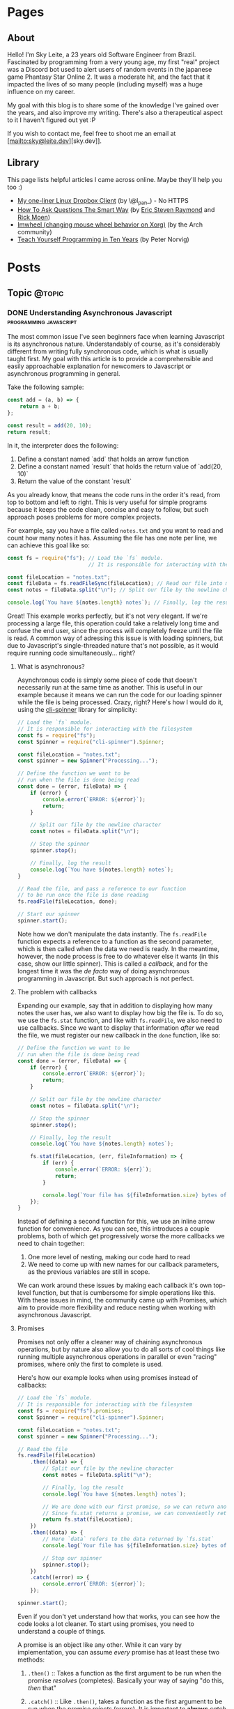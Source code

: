 #+STARTUP: content
#+AUTHOR: Sky Leite
#+HUGO_BASE_DIR: ./
#+HUGO_SECTION: ./
#+HUGO_AUTO_SET_LASTMOD: t

* Pages
:PROPERTIES:
:EXPORT_HUGO_CUSTOM_FRONT_MATTER: :noauthor true :nocomment true :nodate true :nopaging true :noread true
:EXPORT_HUGO_MENU: :menu main
:EXPORT_HUGO_SECTION: pages
:EXPORT_HUGO_WEIGHT: auto
:END:

** About
:PROPERTIES:
:EXPORT_FILE_NAME: test-page
:END:

Hello! I'm Sky Leite, a 23 years old Software Engineer from Brazil.
Fascinated by programming from a very young age, my first "real" project was a
Discord bot used to alert users of random events in the japanese game Phantasy
Star Online 2. It was a moderate hit, and the fact that it impacted the lives of
so many people (including myself) was a huge influence on my career.

My goal with this blog is to share some of the knowledge I've gained over the
years, and also improve my writing. There's also a therapeutical aspect to it I
haven't figured out yet :P

If you wish to contact me, feel free to shoot me an email at [mailto:sky@leite.dev][sky.dev]].

** Library
:PROPERTIES:
:EXPORT_FILE_NAME: library
:END:

This page lists helpful articles I came across online. Maybe they'll help you
too :)

- [[http://lpan.io/one-liner-dropbox-client/][My one-liner Linux Dropbox Client]] (by \@l_pan_) - No HTTPS
- [[http://www.catb.org/~esr/faqs/smart-questions.html][How To Ask Questions The Smart Way]] (by [[mailto:esr@thyrsus.com][Eric Steven Raymond]] and [[mailto:respond-auto@linuxmafia.com][Rick Moen]])
- [[https://wiki.archlinux.org/index.php/IMWheel][Imwheel (changing mouse wheel behavior on Xorg)]] (by the Arch community)
- [[https://www.norvig.com/21-days.html][Teach Yourself Programming in Ten Years]] (by Peter Norvig)

* Posts
:PROPERTIES:
:EXPORT_HUGO_SECTION: posts
:END:
** Topic :@topic:
*** DONE Understanding Asynchronous Javascript :programming:javascript:
CLOSED: [2019-06-30 Sun 03:09]
:PROPERTIES:
:EXPORT_FILE_NAME: understanding-asynchronous-javascript
:END:

The most common issue I've seen beginners face when learning Javascript is its
asynchronous nature. Understandably of course, as it's considerably different
from writing fully synchronous code, which is what is usually taught first. My
goal with this article is to provide a comprehensible and easily approachable explanation
for newcomers to Javascript or asynchronous programming in general.

Take the following sample:

#+BEGIN_SRC js
const add = (a, b) => {
    return a + b;
};

const result = add(20, 10);
return result;
#+END_SRC

In it, the interpreter does the following:

1. Define a constant named `add` that holds an arrow function
2. Define a constant named `result` that holds the return value of `add(20,
   10)`
3. Return the value of the constant `result`

As you already know, that means the code runs in the order it's read, from top
to bottom and left to right. This is very useful for simple programs because it
keeps the code clean, concise and easy to follow, but such approach poses
problems for more complex projects.

For example, say you have a file called =notes.txt= and you want to read and
count how many notes it has. Assuming the file has one note per line, we can
achieve this goal like so:

#+BEGIN_SRC js
const fs = require("fs"); // Load the `fs` module.
                          // It is responsible for interacting with the filesystem

const fileLocation = "notes.txt";
const fileData = fs.readFileSync(fileLocation); // Read our file into memory
const notes = fileData.split("\n"); // Split our file by the newline character

console.log(`You have ${notes.length} notes`); // Finally, log the result
#+END_SRC

Great! This example works perfectly, but it's not very elegant. If we're
processing a large file, this operation could take a relatively long time and
confuse the end user, since the process will completely freeze until the file is
read. A common way of adressing this issue is with loading spinners,
but due to Javascript's single-threaded nature that's not possible, as it would
require running code simultaneously... right?

**** What is asynchronous?

Asynchronous code is simply some piece of code that doesn't necessarily run at the same time
as another. This is useful in our example because it means we can run the code
for our loading spinner while the file is being processed. Crazy, right? Here's
how I would do it, using the [[https://github.com/helloIAmPau/node-spinner][cli-spinner]] library for simplicity:

#+BEGIN_SRC js
// Load the `fs` module.
// It is responsible for interacting with the filesystem
const fs = require("fs");
const Spinner = require("cli-spinner").Spinner;

const fileLocation = "notes.txt";
const spinner = new Spinner("Processing...");

// Define the function we want to be
// run when the file is done being read
const done = (error, fileData) => {
    if (error) {
        console.error(`ERROR: ${error}`);
        return;
    }

    // Split our file by the newline character
    const notes = fileData.split("\n");

    // Stop the spinner
    spinner.stop();

    // Finally, log the result
    console.log(`You have ${notes.length} notes`);
}

// Read the file, and pass a reference to our function
// to be run once the file is done reading
fs.readFile(fileLocation, done);

// Start our spinner
spinner.start();
#+END_SRC

Note how we don't manipulate the data instantly. The =fs.readFile= function
expects a reference to a function as the second parameter, which is then called
when the data we need is ready. In the meantime, however, the node process is free
to do whatever else it wants (in this case, show our little spinner). This is
called a /callback/, and for the longest time it was the /de facto/ way of doing
asynchronous programming in Javascript. But such approach is not perfect.

**** The problem with callbacks

Expanding our example, say that in addition to displaying how many notes the
user has, we also want to display how big the file is. To do so, we use the
=fs.stat= function, and like with =fs.readFile=, we also need to use callbacks.
Since we want to display that information /after/ we read the file, we must
register our new callback in the =done= function, like so:

#+BEGIN_SRC js
// Define the function we want to be
// run when the file is done being read
const done = (error, fileData) => {
    if (error) {
        console.error(`ERROR: ${error}`);
        return;
    }

    // Split our file by the newline character
    const notes = fileData.split("\n");

    // Stop the spinner
    spinner.stop();

    // Finally, log the result
    console.log(`You have ${notes.length} notes`);

    fs.stat(fileLocation, (err, fileInformation) => {
        if (err) {
            console.error(`ERROR: ${err}`);
            return;
        }

        console.log(`Your file has ${fileInformation.size} bytes of information`);
    });
}
#+END_SRC

Instead of defining a second function for this, we use an inline arrow function
for convenience. As you can see, this introduces a couple problems, both of
which get progressively worse the more callbacks we need to chain together:

1. One more level of nesting, making our code hard to read
2. We need to come up with new names for our callback parameters, as the previous variables
   are still in scope.

We can work around these issues by making each callback it's own top-level
function, but that is cumbersome for simple operations like this. With these
issues in mind, the community came up with Promises, which aim to provide more
flexibility and reduce nesting when working with asynchronous Javascript.

**** Promises

Promises not only offer a cleaner way of chaining asynchronous operations, but
by nature also allow you to do all sorts of cool things like running multiple
asynchronous operations in parallel or even "racing" promises, where only
the first to complete is used.

Here's how our example looks when using promises instead of callbacks:

#+BEGIN_SRC js
// Load the `fs` module.
// It is responsible for interacting with the filesystem
const fs = require("fs").promises;
const Spinner = require("cli-spinner").Spinner;

const fileLocation = "notes.txt";
const spinner = new Spinner("Processing...");

// Read the file
fs.readFile(fileLocation)
    .then((data) => {
        // Split our file by the newline character
        const notes = fileData.split("\n");

        // Finally, log the result
        console.log(`You have ${notes.length} notes`);

        // We are done with our first promise, so we can return another one
        // Since fs.stat returns a promise, we can conveniently return it
        return fs.stat(fileLocation);
    })
    .then((data) => {
        // Here `data` refers to the data returned by `fs.stat`
        console.log(`Your file has ${fileInformation.size} bytes of information`);

        // Stop our spinner
        spinner.stop();
    })
    .catch((error) => {
        console.error(`ERROR: ${error}`);
    });

spinner.start();
#+END_SRC

Even if you don't yet understand how that works, you can see how the code looks a lot
cleaner. To start using promises, you need to understand a couple of
things.

A promise is an object like any other. While it can vary by implementation, you
can assume /every/ promise has at least these two methods:

1. =.then()= :: Takes a function as the first argument to be run when the promise /resolves/
   (completes). Basically your way of saying "do this, /then/ that"

2. =.catch()= :: Like =.then()=, takes a function as the first argument to be run when the
   promise /rejects/ (errors). It is important to *always* /catch/ (handle) promise
   /rejections/, even if you just log them somewhere. If you don't, you'll get a
   warning in the console and in the future a crash in your application.

With that in mind, the usual workflow when working with promises is:

1. Call a function that returns a promise (in this case, =fs.readFile=)
2. Call =.then()= on the returned promise with a callback for what we want to do
   with the data
3. If chaining, call another function that returns a promise and return it. This
   can be done indefinitely, of course.
4. Call =.catch()= to handle whatever errors our promise chain can potentially throw.

This is the most basic overview of how asynchronous operations work in
Javascript. There's a lot more to cover, like =async/await= and =Promise.all()=,
but this should be enough to get you started. If you have any questions, refer
to the FAQ and feel free to post a comment if that doesn't help or if you
believe this article can be improved.

**** FAQ

1. Q: Can I get data out of a callback / promise?
  
   A: No. Since callbacks / promises run at some indeterminate time in the
   future, trying to do so will lead you to all sorts of weird bugs that are
   hard to trace back. Usually you should treat data that's inside a callback /
   function as 100% limited to that scope, that way you can avoid these problems altogether.

2. Q: Can I wait for a promise to complete before doing something else?

   A: No. If you want to run an operation after a promise resolves, you must do
   it inside the callback of =.then()=.


*** DONE Station Diaries #1 - Start of Something New :programming:station:
CLOSED: [2019-09-02 Mon 23:42]
:PROPERTIES:
:EXPORT_FILE_NAME: station-diaries-1
:END:

With how accessible internet connections are these days, the explosion of
streaming almost feels like a natural progression of the way we consume media.
In the case of music, we've never experience so much convenience since all you
have to do to listen to your favorite album is to launch Spotify, type its name
and click play.

That said, this convenience comes with important and potentially dangerous
pitfalls such as giving Spotify data about what you listen, when you listen and
where you listen. This should be enough reason to consider an alternative if
privacy is at all important to you, but if that's not the case maybe the case
for artist profits should be. [[https://www.cnbc.com/2018/01/26/how-spotify-apple-music-can-pay-musicians-more-commentary.html][Spotify pays, at maximum, US$0.0084 per stream to
the holder of the music rights]] (which includes the record label, producers,
artists, songwriters, and who knows what else). This means that 1 million
streams, an impressive feat if you ask me, generates US$7,000 (which the artist
might not get even half of).

With those concerns in mind I decided to start [[https://github.com/SkyLeiteF/station][Station]], a self-hosted music
streaming service, in hopes of encouraging people to start buying music once
again or suport their favorite artists in some other way (like going to concerts!).
The idea is that you set it up once and are on your way to having your very own
Spotify, running wherever you'd like. You and other users can add music to
the library to be shared with eachother effortlessly, without giving up the
convenience of modern streaming services.

Welcome to Station Diaries, a series of posts where I'll detail progress on this
admittedly ambitious project.

**** How?

I've been writing JavaScript for a good 3 years now and my first instinct was to
use it for this project as well. It took some convincing but I decided to try
.NET Core and it's been a good (albeit rocky) journey, even if I still think
it's weird to write code in an environment where so much is abstracted away from
the programmer.

Since I'm already learning an entire new language and framework, I decided to
also go with a different approach with regards to databases. I have had so many
terrible experiences with ORMs in the past that I couldn't justify giving yet
another one a try, which led to using stored procedures / functions for
everything that deals with the database. Creating a user? =SELECT * FROM
createuser(email, password)=. It is definitely weird writing SQL as functions,
especially considering there is no linting / completion / syntax checking
whatsoever, but it's honestly not much different from writing JavaScript and
running your code with pretty much no confidence that it will run. I must say I
didn't miss the feeling of shock when you run code and it /works/, though.

**** What?

Some key characteristics I believe will make Station a pleasure to use and
maintain are:

1. Plugin system
  The application was designed from the start to work in a plugin system. By
   default it has no knowledge of how and where to acquire tracks, it only
   parses data returned from plugins. This allows users to extend the upload
   system with whatever sources they'd like (Soundcloud, YouTube, etc) without
   risking the application's legitimacy. Station in no way wants to promote
   piracy, but there are completely valid reasons to acquire music from the
   listed sources, so a plugin system puts that responsibility on the plugin
   loaded by the user.

2. MusicBrainz integration
   Music organization is a nightmare. There are so many edge cases that I could
   spend the time it takes to finish a Dream Theater album and still not be
   done. Because of that, Station uses the MusicBrainz database as the ultimate
   source of truth; if a track cannot be found on it, expect undefined behavior
   and dead animals. This can be a burden for a user, but it can be easily fixed
   by adding your entry to the MusicBrainz database, improving Station for
   yourself and MusicBrainz for everyone :)

As of writing this post, I have mostly figured out the song creation part which
I believe to be the most crucial and sensitive part of the application. The
current process of uploading a new song works as follows:

1. `SongWorker` class receives a response from a plugin, which includes a byte
   array representing the music file, it's name, artist, album, duration and,
   optionally, a MusicBrainz ID.

2. Worker tries to find more information about the track on MusicBrainz. If it
   fails, it aborts the operation entirely.

3. Creates =Artist=, =Album=, =Song= and =Upload= objects accordingly and
   returns the new =Song= object to the user.

The logic is simple, but it involves a lot of (admittedly ugly) code that I'm
hoping to clean out later.

Currently I'm working on the authentication system using ASP.NET's
=AuthenticationHandler= and a system of claims. There are no permissions in
place at the moment, as my current goal is to get an MVP working as soon as possible.

That's all I got for now. Thanks for reading this far and if you'd like to
contribute feel free to check [[https://github.com/SkyLeite/Station][Station's repository on Github]] or contact me at
[[mailto:sky@leite.dev][sky@leite.dev]]. Issues, PRs and comments are, as always, welcome :)



*** DONE Review: Final Fantasy XIV :games:reviews:
CLOSED: [2021-01-11 seg 19:57]
:PROPERTIES:
:EXPORT_FILE_NAME: review-final-fantasy-xiv
:END:
This is a copy-and-paste of my Steam Review for Final Fantasy XIV. I decided that it would be good to have it here as well for future reference, as it was extremely well received on the site.


I was very skeptic to play Final Fantasy XIV at first. Coming from Phantasy Star Online 2 back in 2015, FFXIV looked slow, stiff, and overall not challenging to play. The subscription model made it even harder to justify playing it, as I had always seen monthly subscriptions as a way to milk players' money as much as possible. When I was gifted the game by a friend (there was no free trial back then), I decided to give it a try just to confirm my thoughts. I could not have been more wrong.

Disclaimer: as of writing this, I have around 500 hours of playtime on the standalone version. I've played through two of the first expansions and I'm halfway through Shadowbringers.

As someone who usually ignores stories in video games as they tend to not conform to my standards, I was blown away by how captivating this game's narrative is. It's incredibly refreshing to come across an MMO that not only has a good story, but *knows* it has a good story. FFXIV has no problem throwing you 10 quests in a row where you don't fight a single enemy, because it knows the story alone is enough to keep you interested, and it is absolutely right. Every sentence was crafted to enhance your immersion in the world through character development that goes way beyond what I've come to expect from JRPGs, and story beats that hit you like a truck when you least expect them. If you care in any way about story-driven video games, you cannot miss this game.

The combat, at first, is slow. You'll be pressing the same three buttons over and over for a good couple of hours when you first start this game. While I considered it a problem as an MMO veteran when first starting out, it makes sense as an introduction to non-MMO players, or even people not used to games in general. That said, the game quickly develops on your class' toolkit giving you action after action until you have two hotbars of skills that are all universally useful in the right situations. Some of the more fast-paced classes (Ninja, Astrologian) feel like playing Dance Dance Revolution as a kid, all while dodging whatever the gigantic f*****g monster you're fighting throws at you. I've not yet done end-game raid content, but from what I've seen of my guild mates they expand on this even further.

If you don't play this game, it's completely understandable to be flustered by the payment model. Paying for a game, expansions and a monthly subscription on top of that rings a siren in the ears of any sane consumer, but this is different. Final Fantasy XIV does NOT pull any tricks to keep you subscribed. You get a good game with a huge amount of content and that's *it*. If you play for the story, you can subscribe while there's story content and simply stop paying until the next patch. If you play for raids and end-game content, you can pause your sub once you're tired or feel like playing other games.

Three years ago, a japanese player asked YoshiP (the game's director, Naoki Yoshida) how to stay motivated to keep playing in between patches, when content naturally dries out for a little while. His response was the following:

"It's alright not to play it everyday. Since it's just a game, you can stop forcing yourself if it's hard on you to keep that up. Rather, it'll just pile up unnecessary stress if you limit yourself into playing just that one game since there are so many other games out there. So, do come back and play it to your heart's content when the major patch kicks in, then stop it to play other games before you got burnt out, and then come back for another major patch. This will actually make me happier, and in the end, I think this is the best solution I can answer for keeping your motivation up for the game." (source: /u/elevenmile on /r/ffxiv)

Reading this response is what made me realize what kind of experience I was paying for. In PSO2, to play end game content you *have* to log in at certain times of the day where such content is available, otherwise you miss out completely. After playing for years I grew resentful of the game because it felt more like a job than an enjoyment for me, yet I couldn't quit because I'd be behind if I did. In Final Fantasy XIV, you're experiencing the world on your own terms. No pressure, no time gated content, no manipulative tricks to keep you subscribed. If you don't feel like playing, just don't. The developers very clearly respect the player's time and it shows in game.

I can't force you to play this game, but I hope my thoughts helped you decide for yourself. Even if you ultimately decide to not play it, I recommend you watch Noclip's FINAL FANTASY XIV Documentary on YouTube. The development cycle of FFXIV and how it went from a financial disaster to SquareEnix's biggest hit is a great story.

See you in Eorzea, Warrior of Light.


*** DONE Manipulation.app
CLOSED: [2021-01-13 qua 18:06]
:PROPERTIES:
:EXPORT_FILE_NAME: manipulation-app
:END:

I have this insatiable desire to create, and it is ultimately what led me to start my programming career with [[https://github.com/SkyLeiteF/WeebBot-v2][Weeb Bot]] back in 2016. However, after finishing it I could never bring myself to lead another project to completion. Along with the normal impostor syndrome that comes with working in a field filled with so many incredibly talented people, it led me to develop anxiety over starting new projects and bringing ideas to life. After going through therapy, I'm glad to announce I'm working on yet another project called Manipulation.app, a web application designed to guide you through your crafting experience in Final Fantasy XIV.

**** The problem

In Final Fantasy XIV, one of the best ways of making Gil (in-game money) is through crafting items (food, gear, potions, etc.) through the many different crafting classes and recipes. Each recipe has a certain amount of ingredients that can be either gatherable or craftable items. Once you reach end-game recipes, this can lead to items that require many other craftable items, creating this seemingly un-ending web of gathering and crafting that the game makes no effort of untangling. This is where Manipulation comes in.

Through a feature called "Lists", the user can input an array of items they'd like to craft, and the application creates a list of all the items they'll need to gather and craft to reach the desired outcome, along with their requirements.

**** The existing solutions

Tools designed to solve this problem have existed for a while in the community, but each of them come with their own myriad of problems. Garland Tools is an incredible database of general information for the game, but doesn't help you to streamline the crafting process that much. FFXIV Teamcraft is much better in that respect, with many other helpful tools, but suffers from significant performance problems, as on every load it downloads every single item, quest, recipe and NPC in the game. This results in an initial load of 11.69MBs of data and a time-to-interactive of 3.11s (which you still have to wait after, for some reason). This is unacceptable.

#+ATTR_HTML: :class center
#+attr_html: :caption Average FFXIV Teamcraft user on initial load
[[file:https://i.imgur.com/LkgpGnX.jpg]]

All the data is stored server-side in Manipulation, and through GraphQL it allows the client to pull precisely the data it needs, not wasting a single byte. This improves initial load times, general CPU-time performance (as the browser doesn't have to parse 10MBs of json data) and general responsiveness, especially on mobile (which Manipulation is designed to be fully compatible with). All these improvements come with a higher network footprint, as the application needs to always be connected to the internet to work, but considering Final Fantasy XIV is an online-only I don't consider this to be a problem yet.

**** The technology

Manipulation has a few moving parts that all come together to deliver you the best user experience possible, and in this section I'll talk about them briefly and explain some of the decisions I made along the way.

***** Datasync

I consider this to be the most crucial part of the entire application. It's purpose is to download data from the [[https://github.com/xivapi/ffxiv-datamining][FFXIV Datamining Repository]], parse the (weirdly formatted) CSV files and convert the data to the format used in Manipulation's database. I chose to write Datasync in Rust, as the CSV files are huge and Rust's CSV parser is incredibly fast. Considering the synchronization process will not run more than once a day the speed doesn't matter too much, but it helps a little during development.

***** Backend

The brain of the application uses Elixir and leverages the fantastic [[https://www.phoenixframework.org/][Phoenix Framework]]. I have lots of reasons for choosing Elixir for this project, but the most significant one is being able to make use of the BEAM, which is a virtual machine that's part of the Erlang ecosystem. If you don't know what that means, it basically makes any program written in this ecosystem incredibly easy to scale, and letting me skip having to learn Kubernetes just yet.

Another important part of the backend is GraphQL. It allows the frontend to request only the data it needs, making network requests significantly less costly and development time much faster. All the backend needs to do is define the schema of the data, and the frontend requests what it needs. No need to figure out everything from the start through REST endpoints!

***** Frontend

I love Elm. Developing for the Browser is a much more pleasant experience when instead of writing with no types, you write all your business logic in types first and implementation second. And of course, it all ties together nicely with [[https://package.elm-lang.org/packages/dillonkearns/elm-graphql/latest/][the fantastic elm-graphql package by Dillon Kearns]]. What this package does is use the GraphQL introspection queries to generate a type-safe interface to your API, which gets checked by the compiler just like any other module.

**** The release

As of right now, Manipulation.app is not yet released. I'm working on it full-time, and expect an open beta to be completed in a month or so. In the meantime, you can follow the development on [[https://github.com/skyleite/craftup][the Github repository]] or my account [[https://mastodon.technology/@kaze][@kaze@mastodon.technology]], and feel free to shoot me an e-mail at [[mailto:sky@leite.dev][sky@leite.dev]].


*** TODO Persona 4

    I'm not a fan of animated series. Specifically, I've always had a really hard time relating to japanese animation because more often than not the characters' experiences do not mimic my own in high school at all. This causes an uncomfortable disconnect, where I'm intrigued by the extremely compelling and out of the norm premises but cannot relate to any of the main characters. Of course, in such an old medium there are bound to be series that portray experiences I can relate to, and one of them is Kaiji: Ultimate Survivor -- the life of a young adult who finds himself in crippling debt and has to put his life on the line on a sadistic game to be get out of it.

    You must be asking yourself what any of this has to do with Persona, which is a fair question. At the time of writing I'm a relatively successful person at the age of 23, and could not be further from the reality that Persona 4 expressses, and that was also true in my teenage years. I wasn't good in school, I didn't have tens of +social links+ friends and I certainly didn't have a TV I could jump into to escape reality. My teenage years were fairly run-of-the-mill, and I believe that's the reason I hated my every minute with the Persona series back then. As an impressionable teenager, seeing such an interesting and diverse day-to-day on the small screen of my PSP made me feel like /that/ was the life I was supposed to be living, not the boring and uneventful one I was stuck with. And now, as a fully formed adult, that's not the case anymore.

**** The Setting

    Persona 4 starts with you, the main character, moving from the city to a small town in countryside Japan to live with your uncle Mr. Dojima, a detective at the local police station, and his young daughter Nanako. The game quickly turns into a murder mystery when a local journalist is found dead after being outer as a famous man's mistress. The town of Inaba sets the mood perfectly to this premise, with its quiet nights, rainy days and huge empty lots by the roadside. This is a setting you're familiar with if you've ever interacted with the When They Cry series, which predates Persona 4 by 6 years.

    Another interesting view on Persona 4's setting is that it doesn't need Persona 3's on-the-nose themes of death and darkness to be frightening or uncomfortable. Here most of the tense action happens in either broad daylight or the cheery and colorful TV world (more on that later), almost making you scared of the broad daylight. If you've ever seen The Texas Chainsaw Massacre you're more than familiar with this dichotomy, where not even the sun can save you and your friends, and it's incredibly refreshing to see a take on this concept from a video game.

    In contrary to most video games featuring co-protagonists, in Persona 4 your friends are extremely important in every single aspect of your experience. After all, you're still a high schooler and you have no one you can relate to besides the other teenagers who are going through the same hellish years you are. Just like in real life, you need friends to survive not only the hardships life throws at you, but also the ones you create in your own head through trauma, stress, anger and anxiety. Where usually a video game would emphasize the importance of your friends through an instant game over screen when they die in combat, Persona 4 integrates it into the narrative through Social Links. Spending time with your friends makes you closer, increasing the knowledge you have of each other and the power you gain from extending your support network through (meaningful) stat bonuses when creating Personas compatible with each Social Link.


*** DONE On short media :games:anime:
CLOSED: [2021-05-12 qua 12:53]
:PROPERTIES:
:EXPORT_FILE_NAME: on-short-media
:END:

I used to love anime as a kid. In 5th grade I was introduced to Naruto by a friend through home-burned DVDs filled with .rmvb video files that were so compressed each episode wouldn't take more than 20MB of space. It was a weird experience initially, since I had no familiarity with japanese culture or watching subtitled media in general, but it quickly grew on me and I caught myself watching dozens of episodes every day after school. Years later, now at the age of 23, I found myself completely apathetic towards anime as it's been years since I watched a series fully, but recently my passion was re-ignited through a rewatch of Kaiji: Ultimate Survivor with my girlfriend. It led to me watching the first season of Kakegurui and a few episodes of Hunter x Hunter, a series I followed the first few episodes on release a decade ago, in a single sitting.

Just as when I was an 11 year old watching Naruto for the first time, it was a weird experience. I had not watched anime in years, so why now, when I've never been busier in my entire life? It took some thinking, but I reached a pretty jarring conclusion, and it has to do with the shorter length of each episode. Compared to TV shows, where the average runtime of each episode is 45 minutes, anime episodes never pass the mark of 25. This means that directors have a lot less time to pad, thus episodes have to be more to the point than TV shows. You'd think this would be an objective detriment to the media, as less time means less development of characters, scenery, etc, but anime specifically finds incredibly smart ways of contextualizing their subjects without exposition, so it loses nothing for it.

Another interesting discovery was that this extends beyond anime as well. Last week Resident Evil Village came out, and it led me to trust this theory even more with its ~9 hour runtime. Throughout the game, the protagonist Ethan is characterized not through lengthy cutscenes (which obviously have their own merit as well), but through mid-combat banter, short cutscenes filled with charismatic people and his hands. Something as simple as Ethan's hands is used to show that unlike other protagonists in the series he's not a trained super-soldier, but a mere civilian thrown into a nightmare through the way he handles firearms and reacts to injuries. The latter is something that's become a meme recently, and is beautifully written into Resident Evil canon by the end of the game. In it's comparatively short runtime, RE8 manages to accomplish all this along with great combat, meticulous pacing, intriguing plot, and faithful homages to other historic horror franchises (even Resident Evil itself), making it a prime example of how media being short isn't necessarily a detriment to its quality.

If you're one of the people who immediately jump to the conclusion that a game's short run time is a bad thing, I understand but also ask you to reconsider. You might find yourself having way more fun in a 10 hour game than in a 60 hour game. And you might even find yourself replaying it (like Resident Evil games are designed to), increasing your dollar-per-hour value.
